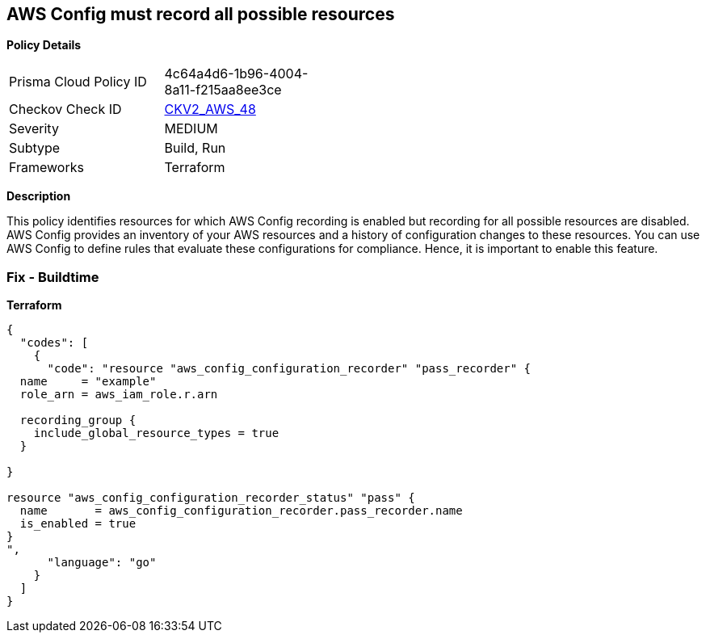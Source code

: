 == AWS Config must record all possible resources


*Policy Details* 

[width=45%]
[cols="1,1"]
|=== 
|Prisma Cloud Policy ID 
| 4c64a4d6-1b96-4004-8a11-f215aa8ee3ce

|Checkov Check ID 
| https://github.com/bridgecrewio/checkov/blob/main/checkov/terraform/checks/graph_checks/aws/ConfigRecorderRecordsAllGlobalResources.yaml[CKV2_AWS_48]

|Severity
|MEDIUM

|Subtype
|Build, Run

|Frameworks
|Terraform

|=== 



*Description* 


This policy identifies resources for which AWS Config recording is enabled but recording for all possible resources are disabled.
AWS Config provides an inventory of your AWS resources and a history of configuration changes to these resources.
You can use AWS Config to define rules that evaluate these configurations for compliance.
Hence, it is important to enable this feature.

=== Fix - Buildtime


*Terraform* 




[source,go]
----
{
  "codes": [
    {
      "code": "resource "aws_config_configuration_recorder" "pass_recorder" {
  name     = "example"
  role_arn = aws_iam_role.r.arn

  recording_group {
    include_global_resource_types = true
  }

}

resource "aws_config_configuration_recorder_status" "pass" {
  name       = aws_config_configuration_recorder.pass_recorder.name
  is_enabled = true
}
",
      "language": "go"
    }
  ]
}
----
